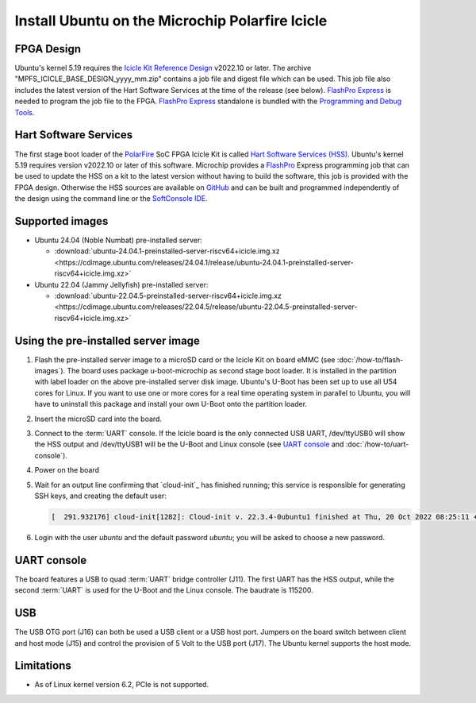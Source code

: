 ================================================
Install Ubuntu on the Microchip Polarfire Icicle
================================================

FPGA Design
===========

Ubuntu's kernel 5.19 requires the `Icicle Kit Reference Design <https://github.com/polarfire-soc/icicle-kit-reference-design/releases>`_ v2022.10 or later. The archive "MPFS_ICICLE_BASE_DESIGN_yyyy_mm.zip" contains a job file and digest file which can be used. This job file also includes the latest version of the Hart Software Services at the time of the release (see below). `FlashPro Express <https://www.microchip.com/en-us/products/fpgas-and-plds/fpga-and-soc-design-tools/programming-and-debug/flashpro-and-flashpro-express>`_ is needed to program the job file to the FPGA. `FlashPro Express <https://www.microchip.com/en-us/products/fpgas-and-plds/fpga-and-soc-design-tools/programming-and-debug/flashpro-and-flashpro-express>`_ standalone is bundled with the `Programming and Debug Tools <https://www.microchip.com/en-us/products/fpgas-and-plds/fpga-and-soc-design-tools/programming-and-debug>`_.

Hart Software Services
======================

The first stage boot loader of the `PolarFire <https://www.microchip.com/en-us/products/fpgas-and-plds/fpgas/polarfire-fpgas>`_ SoC FPGA Icicle Kit is called `Hart Software Services (HSS) <https://github.com/polarfire-soc/hart-software-services/releases>`_. Ubuntu's kernel 5.19 requires version v2022.10 or later of this software. Microchip provides a `FlashPro <https://www.microchip.com/en-us/products/fpgas-and-plds/fpga-and-soc-design-tools/programming-and-debug/flashpro>`_ Express programming job that can be used to update the HSS on a kit to the latest version without having to build the software, this job is provided with the FPGA design. Otherwise the HSS sources are available on `GitHub <https://github.com/polarfire-soc/hart-software-services>`_ and can be built and programmed independently of the design using the command line or the `SoftConsole IDE <https://www.microchip.com/en-us/products/fpgas-and-plds/fpga-and-soc-design-tools/soc-fpga/softconsole>`_.


Supported images
================

* Ubuntu 24.04 (Noble Numbat) pre-installed server:

  - :download:`ubuntu-24.04.1-preinstalled-server-riscv64+icicle.img.xz <https://cdimage.ubuntu.com/releases/24.04.1/release/ubuntu-24.04.1-preinstalled-server-riscv64+icicle.img.xz>`

* Ubuntu 22.04 (Jammy Jellyfish) pre-installed server:

  - :download:`ubuntu-22.04.5-preinstalled-server-riscv64+icicle.img.xz <https://cdimage.ubuntu.com/releases/22.04.5/release/ubuntu-22.04.5-preinstalled-server-riscv64+icicle.img.xz>`

Using the pre-installed server image
====================================

#. Flash the pre-installed server image to a microSD card or the Icicle Kit on board eMMC (see
   :doc:`/how-to/flash-images`). The board uses package u-boot-microchip as second stage boot loader. It is installed in the partition with label loader on the above pre-installed server disk image. Ubuntu's U-Boot has been set up to use all U54 cores for Linux. If you want to use one or more cores for a real time operating system in parallel to Ubuntu, you will have to uninstall this package and install your own U-Boot onto the partition loader.

#. Insert the microSD card into the board.

#. Connect to the :term:`UART` console. If the Icicle board is the only connected USB UART, /dev/ttyUSB0 will show the HSS output and /dev/ttyUSB1 will be the U-Boot and Linux console (see `UART console`_ and :doc:`/how-to/uart-console`).

#. Power on the board

#. Wait for an output line confirming that `cloud-init`_ has finished running;
   this service is responsible for generating SSH keys, and creating the
   default user:

   .. code-block:: text

        [  291.932176] cloud-init[1282]: Cloud-init v. 22.3.4-0ubuntu1 finished at Thu, 20 Oct 2022 08:25:11 +0000. Datasource DataSourceNoCloud [seed=/var/lib/cloud/seed/nocloud-net][dsmode=net].  Up 291.79 seconds


#. Login with the user *ubuntu* and the default password *ubuntu*; you will be asked to choose a new password.

UART console
============

The board features a USB to quad :term:`UART` bridge controller (J11). The first UART has the HSS output, while the second :term:`UART` is used for the U-Boot and the Linux console. The baudrate is 115200.

USB
===

The USB OTG port (J16) can both be used a USB client or a USB host port. Jumpers on the board switch between client and host mode (J15) and control the provision of 5 Volt to the USB port (J17). The Ubuntu kernel supports the host mode.

Limitations
===========

* As of Linux kernel version 6.2, PCIe is not supported.
